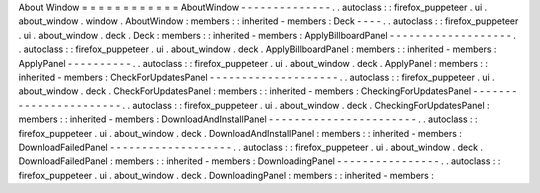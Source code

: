 About
Window
=
=
=
=
=
=
=
=
=
=
=
=
AboutWindow
-
-
-
-
-
-
-
-
-
-
-
-
-
-
.
.
autoclass
:
:
firefox_puppeteer
.
ui
.
about_window
.
window
.
AboutWindow
:
members
:
:
inherited
-
members
:
Deck
-
-
-
-
.
.
autoclass
:
:
firefox_puppeteer
.
ui
.
about_window
.
deck
.
Deck
:
members
:
:
inherited
-
members
:
ApplyBillboardPanel
-
-
-
-
-
-
-
-
-
-
-
-
-
-
-
-
-
-
-
.
.
autoclass
:
:
firefox_puppeteer
.
ui
.
about_window
.
deck
.
ApplyBillboardPanel
:
members
:
:
inherited
-
members
:
ApplyPanel
-
-
-
-
-
-
-
-
-
-
.
.
autoclass
:
:
firefox_puppeteer
.
ui
.
about_window
.
deck
.
ApplyPanel
:
members
:
:
inherited
-
members
:
CheckForUpdatesPanel
-
-
-
-
-
-
-
-
-
-
-
-
-
-
-
-
-
-
-
-
.
.
autoclass
:
:
firefox_puppeteer
.
ui
.
about_window
.
deck
.
CheckForUpdatesPanel
:
members
:
:
inherited
-
members
:
CheckingForUpdatesPanel
-
-
-
-
-
-
-
-
-
-
-
-
-
-
-
-
-
-
-
-
-
-
-
.
.
autoclass
:
:
firefox_puppeteer
.
ui
.
about_window
.
deck
.
CheckingForUpdatesPanel
:
members
:
:
inherited
-
members
:
DownloadAndInstallPanel
-
-
-
-
-
-
-
-
-
-
-
-
-
-
-
-
-
-
-
-
-
-
-
.
.
autoclass
:
:
firefox_puppeteer
.
ui
.
about_window
.
deck
.
DownloadAndInstallPanel
:
members
:
:
inherited
-
members
:
DownloadFailedPanel
-
-
-
-
-
-
-
-
-
-
-
-
-
-
-
-
-
-
-
.
.
autoclass
:
:
firefox_puppeteer
.
ui
.
about_window
.
deck
.
DownloadFailedPanel
:
members
:
:
inherited
-
members
:
DownloadingPanel
-
-
-
-
-
-
-
-
-
-
-
-
-
-
-
-
.
.
autoclass
:
:
firefox_puppeteer
.
ui
.
about_window
.
deck
.
DownloadingPanel
:
members
:
:
inherited
-
members
:
